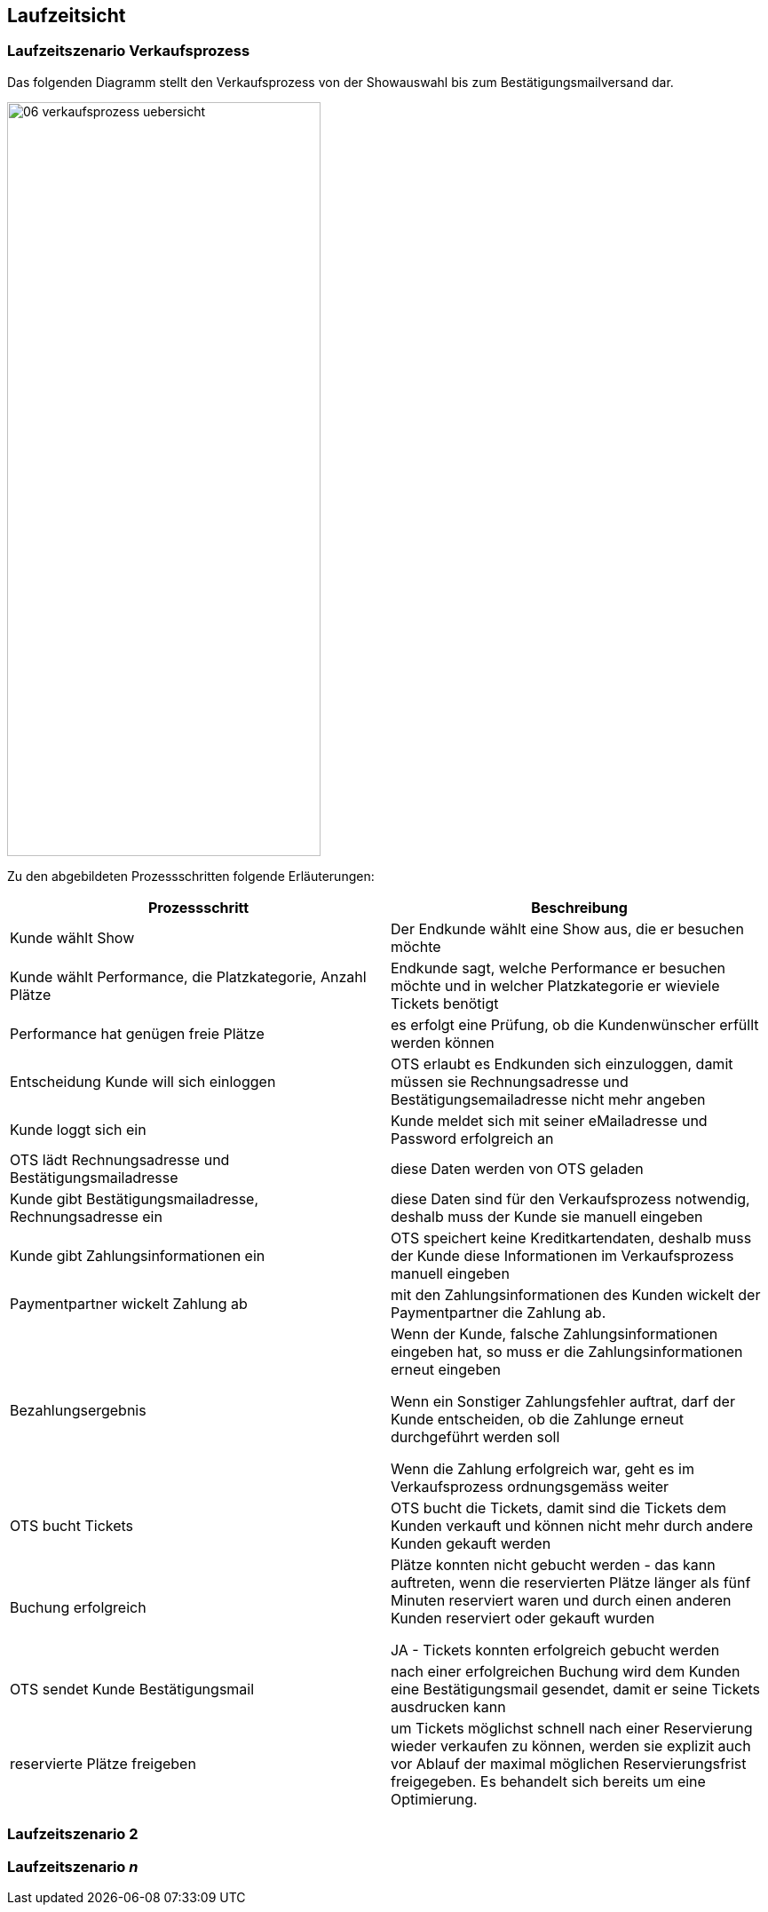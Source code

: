 [[section-runtime-view]]
== Laufzeitsicht


=== Laufzeitszenario Verkaufsprozess

Das folgenden Diagramm stellt den Verkaufsprozess von der Showauswahl bis zum Bestätigungsmailversand dar.

image::06-verkaufsprozess_uebersicht.png[Caption="Verkaufsprozess", width="353", height="849"]

Zu den abgebildeten Prozessschritten folgende Erläuterungen:

[options="header"]
|===
| Prozessschritt                                             | Beschreibung
| Kunde wählt Show
| Der Endkunde wählt eine Show aus, die er besuchen möchte

| Kunde wählt Performance, die Platzkategorie, Anzahl Plätze
| Endkunde sagt, welche Performance er besuchen möchte und in welcher Platzkategorie er wieviele Tickets benötigt

| Performance hat genügen freie Plätze
| es erfolgt eine Prüfung, ob die Kundenwünscher erfüllt werden können

| Entscheidung Kunde will sich einloggen
|OTS erlaubt es Endkunden sich einzuloggen, damit müssen sie Rechnungsadresse und Bestätigungsemailadresse nicht mehr angeben

| Kunde loggt sich ein
| Kunde meldet sich mit seiner eMailadresse und Password erfolgreich an

| OTS lädt Rechnungsadresse und Bestätigungsmailadresse
| diese Daten werden von OTS geladen

| Kunde gibt Bestätigungsmailadresse, Rechnungsadresse ein
| diese Daten sind für den Verkaufsprozess notwendig, deshalb muss der Kunde sie manuell eingeben

| Kunde gibt Zahlungsinformationen ein
|OTS speichert keine Kreditkartendaten, deshalb muss der Kunde diese Informationen im Verkaufsprozess manuell eingeben

| Paymentpartner wickelt Zahlung ab
| mit den Zahlungsinformationen des Kunden wickelt der Paymentpartner die Zahlung ab.

| Bezahlungsergebnis
| Wenn der Kunde, falsche Zahlungsinformationen eingeben hat, so muss er die Zahlungsinformationen erneut eingeben

Wenn ein Sonstiger Zahlungsfehler auftrat, darf der Kunde entscheiden, ob die Zahlunge erneut durchgeführt werden soll

Wenn die Zahlung erfolgreich war, geht es im Verkaufsprozess ordnungsgemäss weiter

| OTS bucht Tickets
| OTS bucht die Tickets, damit sind die Tickets dem Kunden verkauft und können nicht mehr durch andere Kunden gekauft werden


| Buchung erfolgreich
| Plätze konnten nicht gebucht werden - das kann auftreten, wenn die reservierten Plätze länger als fünf Minuten reserviert waren und durch einen anderen Kunden reserviert oder gekauft wurden

JA - Tickets konnten erfolgreich gebucht werden

| OTS sendet Kunde Bestätigungsmail
| nach einer erfolgreichen Buchung wird dem Kunden eine Bestätigungsmail gesendet, damit er seine Tickets ausdrucken kann

| reservierte Plätze freigeben
|um Tickets möglichst schnell nach einer Reservierung wieder verkaufen zu können, werden sie explizit auch vor Ablauf der maximal möglichen Reservierungsfrist freigegeben. Es behandelt sich bereits um eine Optimierung.

|===




=== Laufzeitszenario 2

=== Laufzeitszenario _n_
